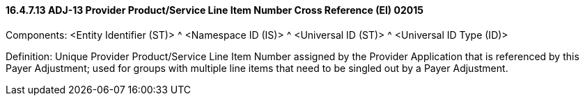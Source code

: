 ==== 16.4.7.13 ADJ-13 Provider Product/Service Line Item Number Cross Reference (EI) 02015

Components: <Entity Identifier (ST)> ^ <Namespace ID (IS)> ^ <Universal ID (ST)> ^ <Universal ID Type (ID)>

Definition: Unique Provider Product/Service Line Item Number assigned by the Provider Application that is referenced by this Payer Adjustment; used for groups with multiple line items that need to be singled out by a Payer Adjustment.

